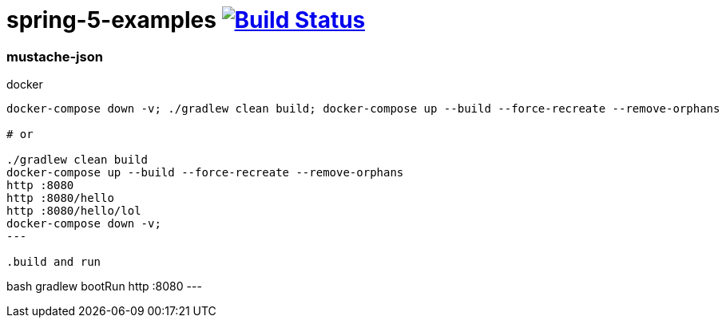 = spring-5-examples image:https://travis-ci.org/daggerok/spring-5-examples.svg?branch=master["Build Status", link="https://travis-ci.org/daggerok/spring-5-examples"]

//tag::content[]
=== mustache-json

.docker
----
docker-compose down -v; ./gradlew clean build; docker-compose up --build --force-recreate --remove-orphans

# or

./gradlew clean build
docker-compose up --build --force-recreate --remove-orphans
http :8080
http :8080/hello
http :8080/hello/lol
docker-compose down -v;
---

.build and run
----
bash gradlew bootRun
http :8080
---

//end::content[]

